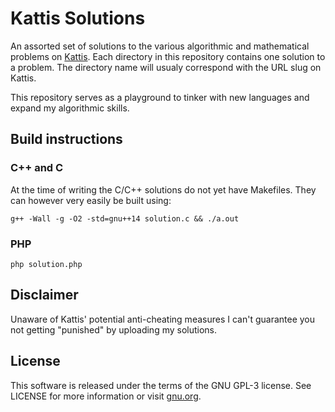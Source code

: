 * Kattis Solutions
  An assorted set of solutions to the various algorithmic and mathematical problems on [[https://open.kattis.com][Kattis]].
  Each directory in this repository contains one solution to a problem. The directory name will usualy correspond with the URL slug on Kattis.
  
  This repository serves as a playground to tinker with new languages and expand my algorithmic skills.
** Build instructions
*** C++ and C
    At the time of writing the C/C++ solutions do not yet have Makefiles. They can however very easily be built using:
#+BEGIN_SRC
g++ -Wall -g -O2 -std=gnu++14 solution.c && ./a.out
#+END_SRC
*** PHP
#+BEGIN_SRC
php solution.php
#+END_SRC
** Disclaimer
   Unaware of Kattis' potential anti-cheating measures I can't guarantee you not getting "punished" by uploading my solutions.
** License
   This software is released under the terms of the GNU GPL-3 license. See LICENSE for more information or visit [[https://www.gnu.org/licenses/gpl-3.0.txt][gnu.org]].
